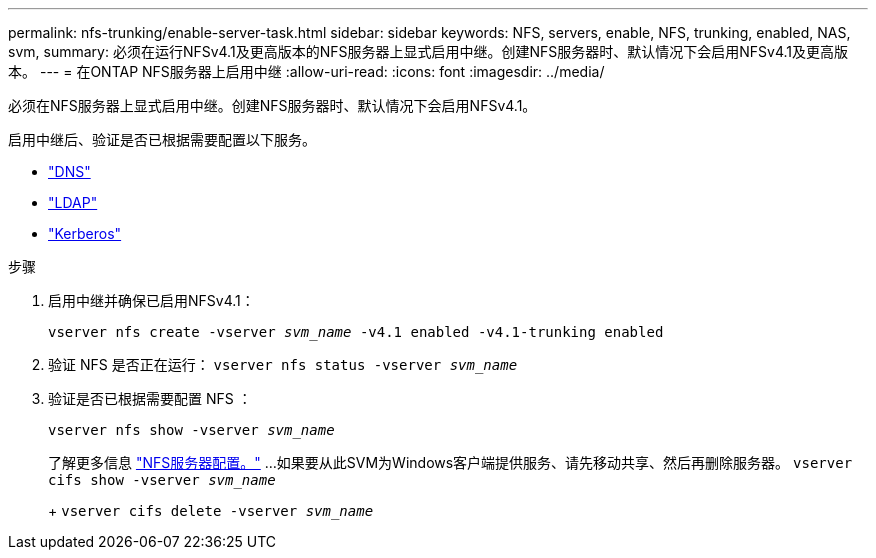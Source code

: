 ---
permalink: nfs-trunking/enable-server-task.html 
sidebar: sidebar 
keywords: NFS, servers, enable, NFS, trunking, enabled, NAS, svm, 
summary: 必须在运行NFSv4.1及更高版本的NFS服务器上显式启用中继。创建NFS服务器时、默认情况下会启用NFSv4.1及更高版本。 
---
= 在ONTAP NFS服务器上启用中继
:allow-uri-read: 
:icons: font
:imagesdir: ../media/


[role="lead"]
必须在NFS服务器上显式启用中继。创建NFS服务器时、默认情况下会启用NFSv4.1。

启用中继后、验证是否已根据需要配置以下服务。

* link:../nfs-config/configure-dns-host-name-resolution-task.html["DNS"]
* link:../nfs-config/using-ldap-concept.html["LDAP"]
* link:../nfs-config/kerberos-nfs-strong-security-concept.html["Kerberos"]


.步骤
. 启用中继并确保已启用NFSv4.1：
+
`vserver nfs create -vserver _svm_name_ -v4.1 enabled -v4.1-trunking enabled`

. 验证 NFS 是否正在运行：
`vserver nfs status -vserver _svm_name_`
. 验证是否已根据需要配置 NFS ：
+
`vserver nfs show -vserver _svm_name_`

+
了解更多信息 link:../nfs-config/create-server-task.html["NFS服务器配置。"]
...如果要从此SVM为Windows客户端提供服务、请先移动共享、然后再删除服务器。
`vserver cifs show -vserver _svm_name_`

+
+
`vserver cifs delete -vserver _svm_name_`


